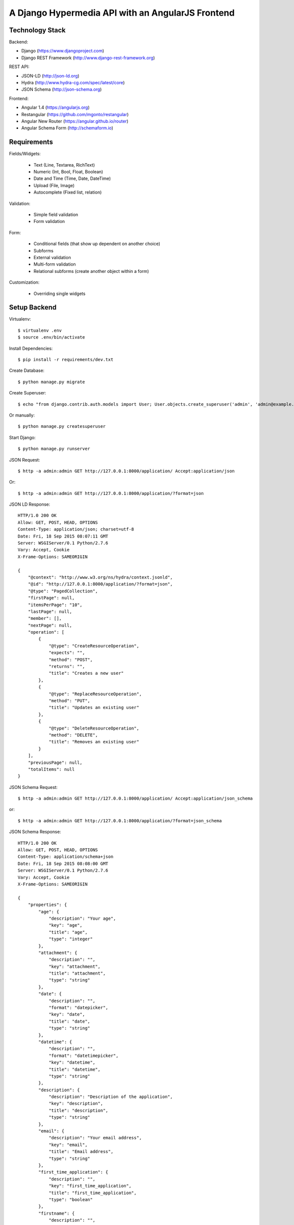 ==============================================================================
A Django Hypermedia API with an AngularJS Frontend
==============================================================================

Technology Stack
----------------

Backend:

- Django (https://www.djangoproject.com)
- Django REST Framework (http://www.django-rest-framework.org)

REST API:

- JSON-LD (http://json-ld.org)
- Hydra (http://www.hydra-cg.com/spec/latest/core)
- JSON Schema (http://json-schema.org)

Frontend:

- Angular 1.4 (https://angularjs.org)
- Restangular (https://github.com/mgonto/restangular)
- Angular New Router (https://angular.github.io/router)
- Angular Schema Form (http://schemaform.io)


Requirements
------------

Fields/Widgets:

  - Text (Line, Textarea, RichText)
  - Numeric (Int, Bool, Float, Boolean)
  - Date and Time (Time, Date, DateTime)
  - Upload (File, Image)
  - Autocomplete (Fixed list, relation)

Validation:

  - Simple field validation
  - Form validation

Form:

  - Conditional fields (that show up dependent on another choice)
  - Subforms
  - External validation
  - Multi-form validation
  - Relational subforms (create another object within a form)

Customization:

  - Overriding single widgets


Setup Backend
-------------

Virtualenv::

  $ virtualenv .env
  $ source .env/bin/activate

Install Dependencies::

  $ pip install -r requirements/dev.txt

Create Database::

  $ python manage.py migrate

Create Superuser::

  $ echo "from django.contrib.auth.models import User; User.objects.create_superuser('admin', 'admin@example.com', 'admin')" | python manage.py shell

Or manually::

  $ python manage.py createsuperuser

Start Django::

  $ python manage.py runserver

JSON Request::

  $ http -a admin:admin GET http://127.0.0.1:8000/application/ Accept:application/json

Or::

  $ http -a admin:admin GET http://127.0.0.1:8000/application/?format=json

JSON LD Response::

  HTTP/1.0 200 OK
  Allow: GET, POST, HEAD, OPTIONS
  Content-Type: application/json; charset=utf-8
  Date: Fri, 18 Sep 2015 08:07:11 GMT
  Server: WSGIServer/0.1 Python/2.7.6
  Vary: Accept, Cookie
  X-Frame-Options: SAMEORIGIN

  {
      "@context": "http://www.w3.org/ns/hydra/context.jsonld",
      "@id": "http://127.0.0.1:8000/application/?format=json",
      "@type": "PagedCollection",
      "firstPage": null,
      "itemsPerPage": "10",
      "lastPage": null,
      "member": [],
      "nextPage": null,
      "operation": [
          {
              "@type": "CreateResourceOperation",
              "expects": "",
              "method": "POST",
              "returns": "",
              "title": "Creates a new user"
          },
          {
              "@type": "ReplaceResourceOperation",
              "method": "PUT",
              "title": "Updates an existing user"
          },
          {
              "@type": "DeleteResourceOperation",
              "method": "DELETE",
              "title": "Removes an existing user"
          }
      ],
      "previousPage": null,
      "totalItems": null
  }

JSON Schema Request::

 $ http -a admin:admin GET http://127.0.0.1:8000/application/ Accept:application/json_schema

or::

 $ http -a admin:admin GET http://127.0.0.1:8000/application/?format=json_schema

JSON Schema Response::

  HTTP/1.0 200 OK
  Allow: GET, POST, HEAD, OPTIONS
  Content-Type: application/schema+json
  Date: Fri, 18 Sep 2015 08:08:00 GMT
  Server: WSGIServer/0.1 Python/2.7.6
  Vary: Accept, Cookie
  X-Frame-Options: SAMEORIGIN

  {
      "properties": {
          "age": {
              "description": "Your age",
              "key": "age",
              "title": "age",
              "type": "integer"
          },
          "attachment": {
              "description": "",
              "key": "attachment",
              "title": "attachment",
              "type": "string"
          },
          "date": {
              "description": "",
              "format": "datepicker",
              "key": "date",
              "title": "date",
              "type": "string"
          },
          "datetime": {
              "description": "",
              "format": "datetimepicker",
              "key": "datetime",
              "title": "datetime",
              "type": "string"
          },
          "description": {
              "description": "Description of the application",
              "key": "description",
              "title": "description",
              "type": "string"
          },
          "email": {
              "description": "Your email address",
              "key": "email",
              "title": "Email address",
              "type": "string"
          },
          "first_time_application": {
              "description": "",
              "key": "first_time_application",
              "title": "first_time_application",
              "type": "boolean"
          },
          "firstname": {
              "description": "",
              "key": "firstname",
              "title": "First name",
              "type": "string"
          },
          "gender": {
              "description": "",
              "key": "gender",
              "title": "gender",
              "type": "string"
          },
          "id": {
              "description": "",
              "key": "id",
              "title": "ID",
              "type": "integer"
          },
          "image": {
              "description": "",
              "key": "image",
              "title": "image",
              "type": "string"
          },
          "lastname": {
              "description": "",
              "key": "lastname",
              "title": "Last name",
              "type": "string"
          },
          "time": {
              "description": "",
              "format": "timepicker",
              "key": "time",
              "title": "time",
              "type": "string"
          },
          "title": {
              "description": "Title of the application",
              "key": "title",
              "title": "title",
              "type": "string"
          },
          "url": {
              "description": "",
              "key": "url",
              "title": "URL",
              "type": "string"
          },
          "uuid": {
              "description": "",
              "key": "uuid",
              "title": "UUID",
              "type": "string"
          }
      },
      "title": "Application(id, title, description, firstname, lastname, email, age, date, datetime, time, attachment, image, url, uuid, gender, first_time_application)",
      "type": "object"
  }


OPTIONS Request::

  $ http -a admin:admin OPTIONS http://localhost:8000/application/

OPTIONS Response::

  HTTP/1.0 200 OK
  Allow: GET, POST, HEAD, OPTIONS
  Content-Type: application/json
  Date: Fri, 28 Aug 2015 13:22:42 GMT
  Server: WSGIServer/0.1 Python/2.7.10
  Vary: Accept, Cookie
  X-Frame-Options: SAMEORIGIN

  {
      "actions": {
          "POST": {
              "email": {
                  "label": "Email address",
                  "max_length": 254,
                  "read_only": false,
                  "required": false,
                  "type": "email"
              },
              "groups": {
                  "choices": [
                      {
                          "display_name": "mygroup",
                          "value": "http://localhost:8000/groups/1/"
                      }
                  ],
                  "help_text": "The groups this user belongs to. A user will get all permissions granted to each of their groups.",
                  "label": "Groups",
                  "read_only": false,
                  "required": false,
                  "type": "field"
              },
              "operation": {
                  "label": "Operation",
                  "read_only": true,
                  "required": false,
                  "type": "field"
              },
              "url": {
                  "label": "Url",
                  "read_only": true,
                  "required": false,
                  "type": "field"
              },
              "username": {
                  "help_text": "Required. 30 characters or fewer. Letters, digits and @/./+/-/_ only.",
                  "label": "Username",
                  "max_length": 30,
                  "read_only": false,
                  "required": true,
                  "type": "string"
              }
          }
      },
      "description": "API endpoint that allows users to be viewed or edited.",
      "name": "User List",
      "parses": [
          "application/json",
          "application/x-www-form-urlencoded",
          "multipart/form-data"
      ],
      "renders": [
          "application/json",
          "text/html"
      ]
  }


Setup Frontend
--------------

Install dependencies::

  $ cd app
  $ npm install

Start Gulp dev server::

  $ gulp


SQL Migrations
--------------

Create migrations after each model change::

  $ python manage.py makemigrations

Apply migrations to you SQL db::

  $ python manage.py migrate


PyTest Django
-------------

Installation::

  $ pip install pytest-django

pytest.ini::

  [pytest]
  DJANGO_SETTINGS_MODULE=yourproject.settings

test_user.py::

  from django.contrib.auth.models import User

  import pytest


  @pytest.mark.django_db
  def test_my_user(admin_user):
      me = User.objects.get(username='admin')
      assert me.is_superuser

